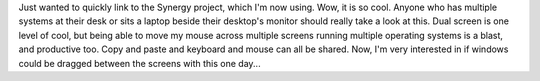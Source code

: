 Just wanted to quickly link to the Synergy project, which I'm now using.
Wow, it is so cool. Anyone who has multiple systems at their desk or
sits a laptop beside their desktop's monitor should really take a look
at this. Dual screen is one level of cool, but being able to move my
mouse across multiple screens running multiple operating systems is a
blast, and productive too. Copy and paste and keyboard and mouse can all
be shared. Now, I'm very interested in if windows could be dragged
between the screens with this one day...
